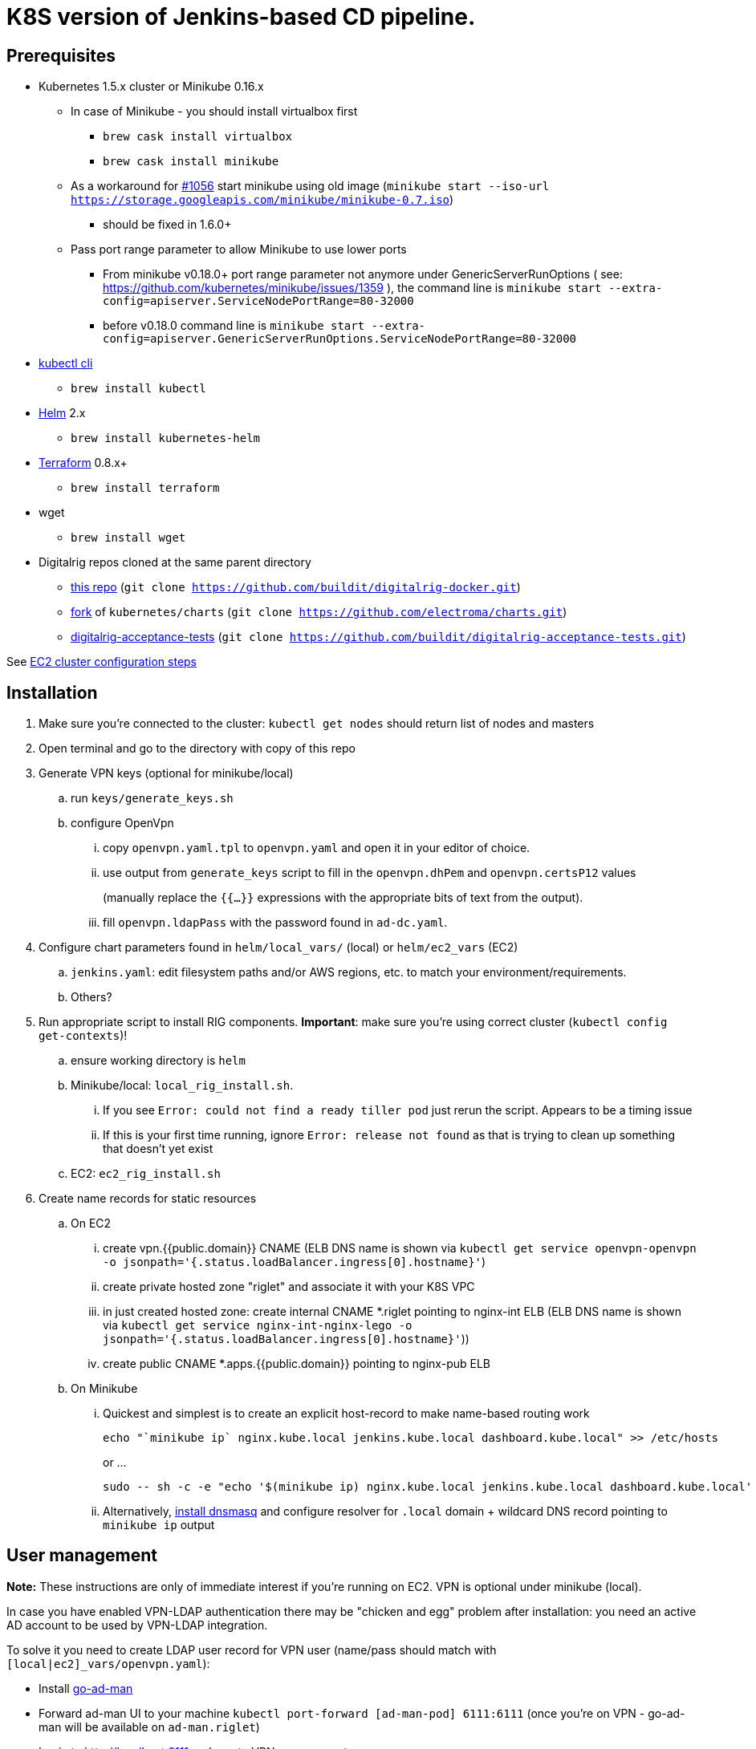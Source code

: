 = K8S version of Jenkins-based CD pipeline.

== Prerequisites

* Kubernetes 1.5.x cluster or Minikube 0.16.x
** In case of Minikube - you should install virtualbox first
*** `brew cask install virtualbox`
*** `brew cask install minikube`
** As a workaround for https://github.com/kubernetes/minikube/issues/1056[#1056] start minikube using old image (`minikube start --iso-url https://storage.googleapis.com/minikube/minikube-0.7.iso`)
*** should be fixed in 1.6.0+
** Pass port range parameter to allow Minikube to use lower ports
*** From minikube v0.18.0+ port range parameter not anymore under GenericServerRunOptions ( see: https://github.com/kubernetes/minikube/issues/1359 ), the command line is
`minikube start --extra-config=apiserver.ServiceNodePortRange=80-32000`
*** before v0.18.0 command line is `minikube start --extra-config=apiserver.GenericServerRunOptions.ServiceNodePortRange=80-32000`
* https://kubernetes.io/docs/user-guide/prereqs/[kubectl cli]
** `brew install kubectl`
* https://github.com/kubernetes/helm[Helm] 2.x
** `brew install kubernetes-helm`
* https://www.terraform.io/downloads.html[Terraform] 0.8.x+
** `brew install terraform`
* wget
** `brew install wget`
* Digitalrig repos cloned at the same parent directory
** https://github.com/buildit/digitalrig-docker[this repo] (`git clone https://github.com/buildit/digitalrig-docker.git`)
** https://github.com/electroma/charts/[fork] of `kubernetes/charts` (`git clone https://github.com/electroma/charts.git`)
** https://github.com/buildit/digitalrig-acceptance-tests[digitalrig-acceptance-tests] (`git clone https://github.com/buildit/digitalrig-acceptance-tests.git`)

See link:ec2/README.adoc[EC2 cluster configuration steps]

== Installation

. Make sure you're connected to the cluster: `kubectl get nodes` should return list of nodes and masters
. Open terminal and go to the directory with copy of this repo
. Generate VPN keys (optional for minikube/local)
.. run `keys/generate_keys.sh`
.. configure OpenVpn
... copy `openvpn.yaml.tpl` to `openvpn.yaml` and open it in your editor of choice.
... use output from `generate_keys` script  to fill in the `openvpn.dhPem` and `openvpn.certsP12` values
+
(manually replace the `{{...}}` expressions with the appropriate bits of text from the output).
... fill `openvpn.ldapPass` with the password found in `ad-dc.yaml`.
. Configure chart parameters found in `helm/local_vars/` (local) or `helm/ec2_vars` (EC2)
.. `jenkins.yaml`:  edit filesystem paths and/or AWS regions, etc. to match your environment/requirements.
.. Others?
. Run appropriate script to install RIG components.  *Important*: make sure you're using correct cluster (`kubectl config get-contexts`)!
.. ensure working directory is `helm`
.. Minikube/local: `local_rig_install.sh`.
... If you see `Error: could not find a ready tiller pod` just rerun the script.  Appears to be a timing issue
... If this is your first time running, ignore `Error: release not found` as that is trying to clean up something that doesn't yet exist
+
.. EC2:  `ec2_rig_install.sh`
. Create name records for static resources
.. On EC2
... create vpn.{{public.domain}} CNAME (ELB DNS name is shown via `kubectl get service openvpn-openvpn -o jsonpath='{.status.loadBalancer.ingress[0].hostname}'`)
... create private hosted zone "riglet" and associate it with your K8S VPC
... in just created hosted zone: create internal CNAME *.riglet pointing to nginx-int ELB (ELB DNS name is shown via `kubectl get service nginx-int-nginx-lego -o jsonpath='{.status.loadBalancer.ingress[0].hostname}'`))
... create public CNAME *.apps.{{public.domain}} pointing to nginx-pub ELB
.. On Minikube
... Quickest and simplest is to create an explicit host-record to make name-based routing work
+
----
echo "`minikube ip` nginx.kube.local jenkins.kube.local dashboard.kube.local" >> /etc/hosts
----
+
or ...
+
----
sudo -- sh -c -e "echo '$(minikube ip) nginx.kube.local jenkins.kube.local dashboard.kube.local' >> /etc/hosts"
----
... Alternatively, https://gist.github.com/eloypnd/5efc3b590e7c738630fdcf0c10b68072[install dnsmasq] and configure resolver for `.local` domain + wildcard DNS record pointing to `minikube ip` output

== User management

*Note:*  These instructions are only of immediate interest if you're running on EC2.  VPN is optional under minikube (local).

In case you have enabled VPN-LDAP authentication there may be "chicken and egg" problem after installation:
you need an active AD account to be used by VPN-LDAP integration.

To solve it you need to create LDAP user record for VPN user (name/pass should match with `[local|ec2]_vars/openvpn.yaml`):

* Install https://github.com/electroma/go-ad-man[go-ad-man]
* Forward ad-man UI to your machine `kubectl port-forward [ad-man-pod] 6111:6111` (once you're on VPN - go-ad-man will be available on `ad-man.riglet`)
* Login to http://localhost:6111 and create VPN user account

After that you may create other user accounts and try to connect to VPN.

== Minikube hacks and tips

. Don't forget to add `/etc/hosts` record after deploying new application (ingress controller uses host name to route http requests)
. If you're running on minikube and want to VPN into POD network - you may need to make sure network is configured correctly
.. `minikube ssh` and check `sudo udhcp` - it should give you the understanding of b2d dns setup
.. Make sure corresponding route is in place
.. In case you want to make changes to DNS configuration most likely you gonna need to restart kube-dns
+
----
kubectl delete pod -n kube-system `kubectl get pods -n kube-system -l "k8s-app=kube-dns" --template "{{ range .items }}{{.metadata.name}} {{end}}"`
----
+
. You may want to give minikube more resources (i.e. `minikube start --cpus 2 --memory 4096`)
. Make sure you're running master or version 0.17+ to have real Persistent Volumes (see https://github.com/kubernetes/minikube/issues/1103)
.. In case you're running master you need to build master iso image (see https://github.com/tvon/minikube/commit/df08ad854dacbdc47ffa3012a027a632dbf325fd)
   and configure start ISO `minikube start --cpus 2 --memory 4096 --iso-url=file:///$GOPATH/k8s.io/minikube/out/buildroot/output/images/rootfs.iso9660`
. If you get an error on ngnix-int, revisit the prerequisites:  minikube needs to allow "low ports".


== Usage on Minikube

. K8S console is available at http://dashboard.kube.local
. Jenkins is available on http://jenkins.kube.local
.. There is a seed job `_create_project` for applications supporting standard package layout
. NGINX Internal web console is available on http://nginx.kube.local:NNNNN (where NNNNN is the node port `monitoring` of `nginx-int`)
. NGINX Public web console is available on http://nginx.kube.local:NNNNN (where NNNNN is the node port `monitoring` of `nginx-pub`)

== Usage on EC2

. K8S cluster is deployed in VPC and is not accessible from the internet
. Public applications will be available under `.apps.[cluster.domain]`
. Public NGINX web console is available on http://nginx.apps.{{public.domain}}
. To access internal apps you need to login into VPN first
.. Jenkins is available on http://jenkins.riglet
.. K8S console is available at http://dashboard.riglet
.. Kibana is available at http://kibana.riglet
.. Internal NGINX web console is available on http://nginx-int-nginx-lego-monitoring.default.svc.cluster.local:18080/nginx_status/

== Principles

* We're using NGINX as k8s ingress controller
* There are two ingress controllers: private (available within VPC) and public (exposed using external ELB)
* All resources are available on private ingress controller
* Ingress objects in `public` namespace are available on both internal and public ingress controller

== Standard application package layout

* `k8s` - k8s-related configuration
** `{{ AppName }}` - HELM chart
** `{{ Cloud }}/vars/{{ TargetEnv }}.yaml` - configuration files for HELM targeting cloud (i.e. `local` or `ec2`) and environment (i.e. `staging` or `prod`)
** `pipelines/{{ TargetEnv }}.groovy` - pipeline to be used to build/deploy application on environment

== Example job for Minikube

*Note*: change mount path for `/var/gitrepo` to match your setup (you may need to clone https://github.com/buildit/digitalrig-acceptance-tests[digitalrig-acceptance-tests] first)

[source,groovy]
----
podTemplate(label: 'nodeapp',
            containers: [
                containerTemplate(name: 'nodejs-builder', image: 'builditdigital/node-builder', ttyEnabled: true, command: 'cat', privileged: true),
                containerTemplate(name: 'docker', image: 'docker:1.11', ttyEnabled: true, command: 'cat'),
                containerTemplate(name: 'kubectl', image: 'lachlanevenson/k8s-kubectl', ttyEnabled: true, command: 'cat')],
            volumes: [
                hostPathVolume(mountPath: '/var/gitrepo', hostPath: '/Users/romansafronov/dev/projects/digitalrig-acceptance-tests'),
                hostPathVolume(mountPath: '/var/run/docker.sock', hostPath: '/var/run/docker.sock')]) {
    node('nodeapp') {
        def nextVersion = new Date().time as String
        container('nodejs-builder') {
            stage('Checkout') {
                git(url: 'file:///var/gitrepo')
            }
            stage('Build') {
                sh 'cd ./src/test/apps/node-docker && npm install && npm run dist'
            }
        }

        container('docker') {
            stage('Package') {
                sh "cd ./src/test/apps/node-docker && docker build -t my-environment:${nextVersion} ."
            }
        }
        container('kubectl') {
            stage('Deploy') {
                sh "kubectl get deploy -o name | grep sample-node-app || kubectl create -f src/test/apps/node-docker/kubernetes/sample.yml"
                sh "kubectl set image deployment/sample-node-app-deployment sample-node-app=my-environment:$nextVersion"
                sh 'kubectl rollout status deployment/sample-node-app-deployment'
            }
        }
        container('nodejs-builder') {
            stage('e2e test') {
                //nasty workaround for temporary chrome socket issue (can't use remote mount for it)
                sh "mkdir /tmp/wscopy && cd ./src/test/apps/node-docker && ls -1 | xargs -I '{}'  ln -s `pwd`/{} /tmp/wscopy/{}"
                sh "cd /tmp/wscopy && URL=http://sample-node-app-svc# xvfb-run --server-args='-screen 0, 1024x768x16'  npm run test:e2e"
            }
        }

        // TODO: ROLLBACK RELEASE ON FAILURE??
    }
}
----

== Example job for EC2

*Note*: you need to change `region` variable to match your AWS region and create ECR repository (set `repoName` variable in the following job definition)

[source,groovy]
----
podTemplate(label: 'nodeapp',
            containers: [
                containerTemplate(name: 'nodejs-builder', image: 'builditdigital/node-builder', ttyEnabled: true, command: 'cat', privileged: true),
                containerTemplate(name: 'aws', image: 'cgswong/aws', ttyEnabled: true, command: 'cat'),
                containerTemplate(name: 'docker', image: 'docker:1.11', ttyEnabled: true, command: 'cat'),
                containerTemplate(name: 'kubectl', image: 'lachlanevenson/k8s-kubectl', ttyEnabled: true, command: 'cat')],
            volumes: [
                hostPathVolume(mountPath: '/var/run/docker.sock', hostPath: '/var/run/docker.sock')]) {
    node('nodeapp') {
        def nextVersion = new Date().time as String
        def repoName = 'rsafronov-k8s-sample-app'
        def region = 'us-east-1'
        container('nodejs-builder') {
            stage('Checkout') {
                git(url: 'https://github.com/buildit/digitalrig-acceptance-tests.git')
            }
            stage('Build') {
                sh 'cd ./src/test/apps/node-docker && ls -l && npm install && npm run dist'
            }
        }

        def loginCmd = ''
        container('aws') {
            loginCmd = sh script: "aws ecr get-login --region=${region}", returnStdout: true
        }

        container('docker') {
            stage('Package') {
                sh loginCmd
                sh "docker build -t ${repoName}:${nextVersion} ./src/test/apps/node-docker"
                sh "docker tag ${repoName}:${nextVersion} 006393696278.dkr.ecr.${region}.amazonaws.com/${repoName}:${nextVersion}"
                sh "docker push 006393696278.dkr.ecr.${region}.amazonaws.com/${repoName}:${nextVersion}"
            }
        }
        container('kubectl') {
            stage('Deploy') {
                sh "kubectl get deploy -o name | grep sample-node-app || kubectl create -f src/test/apps/node-docker/kubernetes/sample.yml"
                sh "kubectl set image deployment/sample-node-app-deployment sample-node-app=006393696278.dkr.ecr.${region}.amazonaws.com/${repoName}:${nextVersion}"
                sh 'kubectl rollout status deployment/sample-node-app-deployment'
            }
        }
        container('nodejs-builder') {
            stage('e2e test') {
                //nasty workaround for temporary chrome socket issue (can't use remote mount for it)
                sh "mkdir /tmp/wscopy && cd ./src/test/apps/node-docker && ls -1 | xargs -I '{}'  ln -s `pwd`/{} /tmp/wscopy/{}"
                sh "cd /tmp/wscopy && URL=http://sample-node-app-svc# xvfb-run --server-args='-screen 0, 1024x768x16'  npm run test:e2e"
            }
        }
   }
}
----

== Next steps

* Read about link:security.adoc[security perimiter]
* Install https://github.com/buildit/heimdall/tree/master/k8s[Heimdall] to enable access control for other components
* Build some applications
** https://github.com/buildit/Eolas/tree/master/k8s[Eolas]
** https://github.com/buildit/Synapse/tree/master/k8s[Synapse]
** Twig-api
** Twig

== Contributing to charts

We're using https://github.com/electroma/charts/[fork] of https://github.com/kubernetes/charts[kubernetes/charts].

In case you need to make change in an existing chart or create new public chart:

. Create feature branch from `baseline` branch
. Make and test your changes
. Create PR to upstream (there are some https://github.com/electroma/charts/blob/master/CONTRIBUTING.md[rules])
. Merge your changes to `master` branch to make it available
. Once your PR is merged
.. Sync `upstream` branch from `kubernetes/charts`
.. Merge `upstream` to `master`

== Publishing public Docker images

If you want to update or create new public Docker image - please do it under one of our organisations:

* digitalrig
* builditdigital

TBD...

* Image build automation
* Versioning approach

== TODOs

* Migrate sample app to helm
* Better defaults for VPN keys generation (CA, client and server name)
* Better automation of rig components installation (create composite chart?)
* Automate sample job deployment
